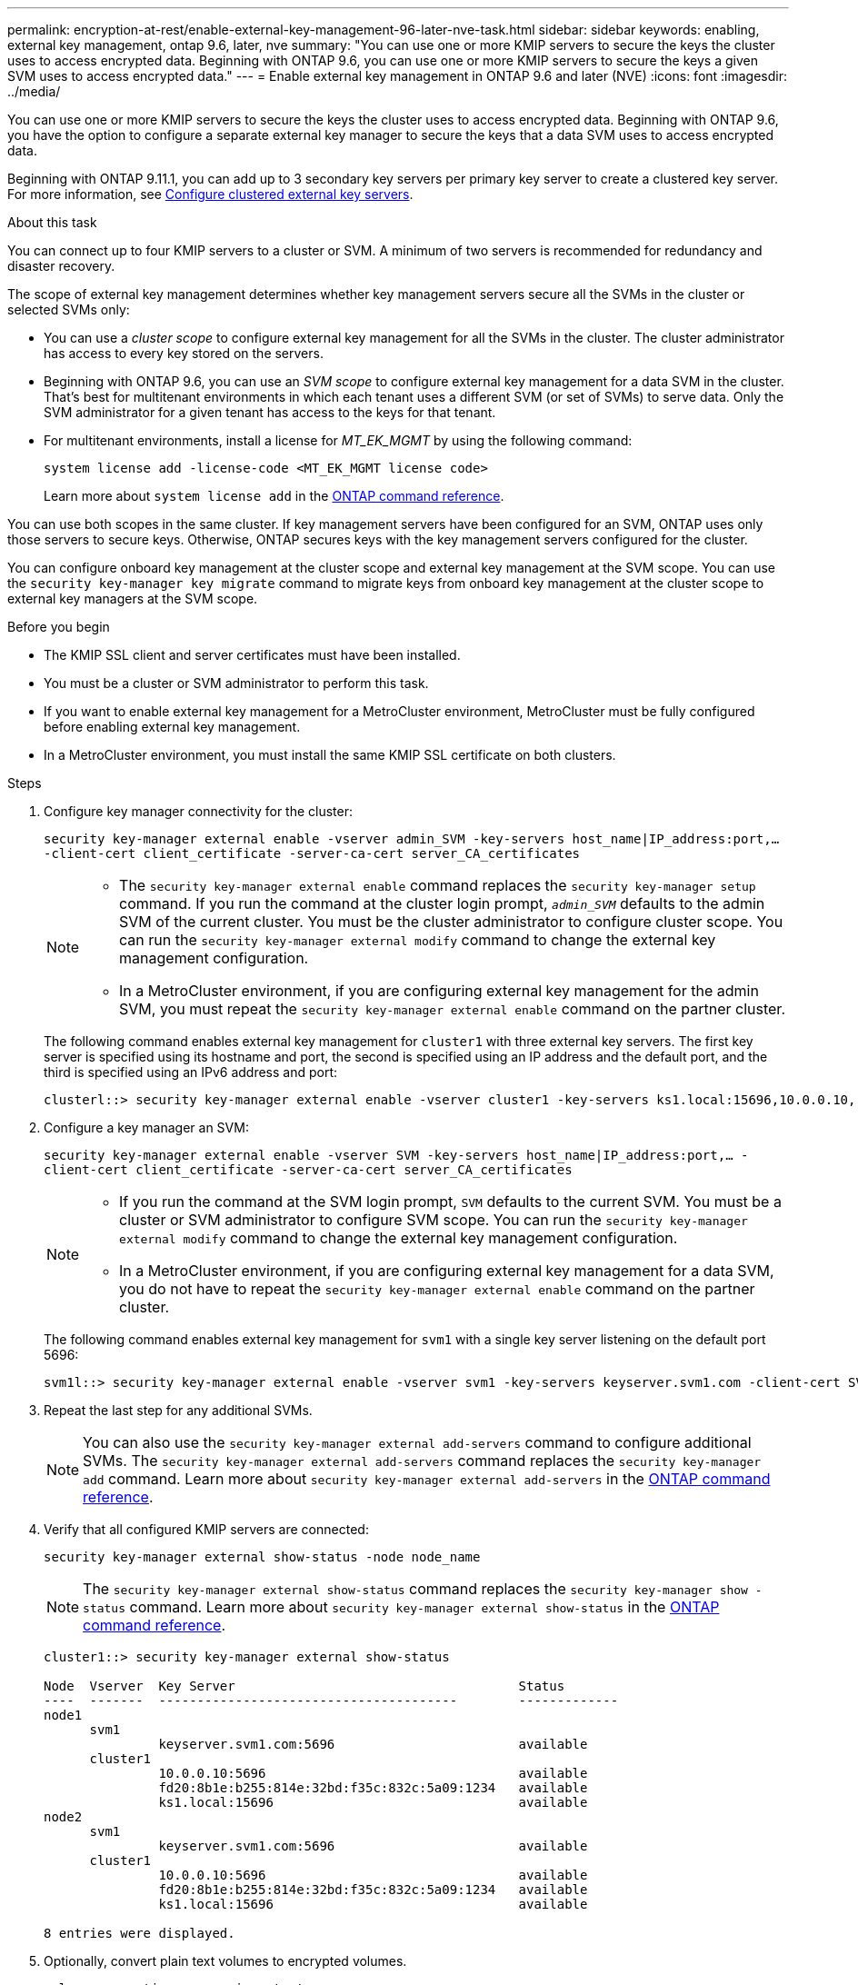---
permalink: encryption-at-rest/enable-external-key-management-96-later-nve-task.html
sidebar: sidebar
keywords: enabling, external key management, ontap 9.6, later, nve
summary: "You can use one or more KMIP servers to secure the keys the cluster uses to access encrypted data. Beginning with ONTAP 9.6, you can use one or more KMIP servers to secure the keys a given SVM uses to access encrypted data."
---
= Enable external key management in ONTAP 9.6 and later (NVE)
:icons: font
:imagesdir: ../media/

[.lead]
You can use one or more KMIP servers to secure the keys the cluster uses to access encrypted data. Beginning with ONTAP 9.6, you have the option to configure a separate external key manager to secure the keys that a data SVM uses to access encrypted data.

Beginning with ONTAP 9.11.1, you can add up to 3 secondary key servers per primary key server to create a clustered key server. For more information, see xref:configure-cluster-key-server-task.html[Configure clustered external key servers].

.About this task

You can connect up to four KMIP servers to a cluster or SVM. A minimum of two servers is recommended for redundancy and disaster recovery.

The scope of external key management determines whether key management servers secure all the SVMs in the cluster or selected SVMs only:

* You can use a _cluster scope_ to configure external key management for all the SVMs in the cluster. The cluster administrator has access to every key stored on the servers.
* Beginning with ONTAP 9.6, you can use an _SVM scope_ to configure external key management for a data SVM in the cluster. That's best for multitenant environments in which each tenant uses a different SVM (or set of SVMs) to serve data. Only the SVM administrator for a given tenant has access to the keys for that tenant.
* For multitenant environments, install a license for _MT_EK_MGMT_ by using the following command:
+
`system license add -license-code <MT_EK_MGMT license code>`
+
Learn more about `system license add` in the link:https://docs.netapp.com/us-en/ontap-cli/system-license-add.html[ONTAP command reference^].

You can use both scopes in the same cluster. If key management servers have been configured for an SVM, ONTAP uses only those servers to secure keys. Otherwise, ONTAP secures keys with the key management servers configured for the cluster.

You can configure onboard key management at the cluster scope and external key management at the SVM scope. You can use the `security key-manager key migrate` command to migrate keys from onboard key management at the cluster scope to external key managers at the SVM scope.

.Before you begin

* The KMIP SSL client and server certificates must have been installed.
* You must be a cluster or SVM administrator to perform this task.
* If you want to enable external key management for a MetroCluster environment, MetroCluster must be fully configured before enabling external key management.
* In a MetroCluster environment, you must install the same KMIP SSL certificate on both clusters.

.Steps

. Configure key manager connectivity for the cluster:
+
`security key-manager external enable -vserver admin_SVM -key-servers host_name|IP_address:port,... -client-cert client_certificate -server-ca-cert server_CA_certificates`
+
[NOTE]
====
* The `security key-manager external enable` command replaces the `security key-manager setup` command. If you run the command at the cluster login prompt, `_admin_SVM_` defaults to the admin SVM of the current cluster.  You must be the cluster administrator to configure cluster scope. You can run the `security key-manager external modify` command to change the external key management configuration.

* In a MetroCluster environment, if you are configuring external key management for the admin SVM, you must repeat the `security key-manager external enable` command on the partner cluster. 
====
+
The following command enables external key management for `cluster1` with three external key servers. The first key server is specified using its hostname and port, the second is specified using an IP address and the default port, and the third is specified using an IPv6 address and port:
+
----
clusterl::> security key-manager external enable -vserver cluster1 -key-servers ks1.local:15696,10.0.0.10,[fd20:8b1e:b255:814e:32bd:f35c:832c:5a09]:1234 -client-cert AdminVserverClientCert -server-ca-certs AdminVserverServerCaCert
----

. Configure a key manager an SVM:
+
`security key-manager external enable -vserver SVM -key-servers host_name|IP_address:port,... -client-cert client_certificate -server-ca-cert server_CA_certificates`
+
[NOTE]
====
* If you run the command at the SVM login prompt, `SVM` defaults to the current SVM.  You must be a cluster or SVM administrator to configure SVM scope. You can run the `security key-manager external modify` command to change the external key management configuration.

* In a MetroCluster environment, if you are configuring external key management for a data SVM, you do not have to repeat the `security key-manager external enable` command on the partner cluster. 
====
+
The following command enables external key management for `svm1` with a single key server listening on the default port 5696:
+
----
svm1l::> security key-manager external enable -vserver svm1 -key-servers keyserver.svm1.com -client-cert SVM1ClientCert -server-ca-certs SVM1ServerCaCert
----

. Repeat the last step for any additional SVMs.
+
[NOTE]
====
You can also use the `security key-manager external add-servers` command to configure additional SVMs. The `security key-manager external add-servers` command replaces the `security key-manager add` command. 
Learn more about `security key-manager external add-servers` in the link:https://docs.netapp.com/us-en/ontap-cli/security-key-manager-external-add-servers.html[ONTAP command reference^].
====

. Verify that all configured KMIP servers are connected:
+
`security key-manager external show-status -node node_name`
+
[NOTE]
====
The `security key-manager external show-status` command replaces the `security key-manager show -status` command. 
Learn more about `security key-manager external show-status` in the link:https://docs.netapp.com/us-en/ontap-cli/security-key-manager-external-show-status.html[ONTAP command reference^].
====
+
----
cluster1::> security key-manager external show-status

Node  Vserver  Key Server                                     Status
----  -------  ---------------------------------------        -------------
node1
      svm1
               keyserver.svm1.com:5696                        available
      cluster1
               10.0.0.10:5696                                 available
               fd20:8b1e:b255:814e:32bd:f35c:832c:5a09:1234   available
               ks1.local:15696                                available
node2
      svm1
               keyserver.svm1.com:5696                        available
      cluster1
               10.0.0.10:5696                                 available
               fd20:8b1e:b255:814e:32bd:f35c:832c:5a09:1234   available
               ks1.local:15696                                available

8 entries were displayed.
----

. Optionally, convert plain text volumes to encrypted volumes.
+
`volume encryption conversion start`
+
An external key manager must be fully configured before you convert the volumes. In a MetroCluster environment, an external key manager must be configured on both sites.

.Related information
* link:https://docs.netapp.com/us-en/ontap-cli/security-key-manager-setup.html[security key-manager setup^]


// 2025 June 05, ONTAPDOC-2960
// 2025 Jan 15, ONTAPDOC-2569 
// 2024 Sep 18, ONTAPDOC-2380
// ONTAPDOC-1076, 2023 Jun 30
// BURT 1374208, 09 NOV 2021
// GH issue #329 31/01/2022
//22 march 2022, IE-497
// 2022 Dec 14, ONTAPDOC-710